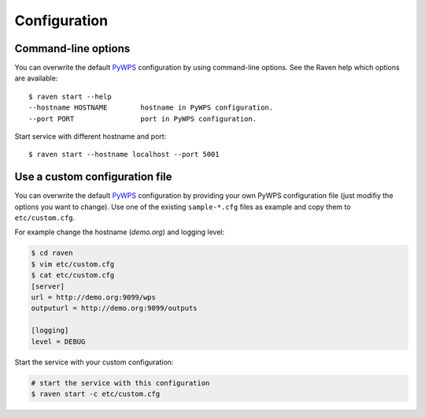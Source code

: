 .. _configuration:

Configuration
=============

Command-line options
--------------------

You can overwrite the default `PyWPS`_ configuration by using command-line options.
See the Raven help which options are available::

    $ raven start --help
    --hostname HOSTNAME        hostname in PyWPS configuration.
    --port PORT                port in PyWPS configuration.

Start service with different hostname and port::

    $ raven start --hostname localhost --port 5001

Use a custom configuration file
-------------------------------

You can overwrite the default `PyWPS`_ configuration by providing your own
PyWPS configuration file (just modifiy the options you want to change).
Use one of the existing ``sample-*.cfg`` files as example and copy them to ``etc/custom.cfg``.

For example change the hostname (*demo.org*) and logging level:

.. code-block:: sh

   $ cd raven
   $ vim etc/custom.cfg
   $ cat etc/custom.cfg
   [server]
   url = http://demo.org:9099/wps
   outputurl = http://demo.org:9099/outputs

   [logging]
   level = DEBUG

Start the service with your custom configuration:

.. code-block:: sh

   # start the service with this configuration
   $ raven start -c etc/custom.cfg


.. _PyWPS: http://pywps.org/

